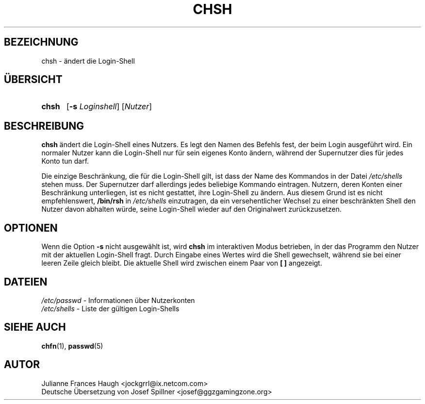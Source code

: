 .\" Copyleft (C) 2003 Josef Spillner <josef@ggzgamingzone.org>
.\" Übersetzung der englischen Version von Julianne Frances Haugh
.\" Ersatz für die originale Version von:
.\" Copyright 1993 Sebastian Hetze und Peter Orbaek.
.\"
.\" Veröffentlicht unter der GNU General Public License (GPL).
.\"
.TH CHSH 1
.SH BEZEICHNUNG
chsh \- ändert die Login\-Shell
.SH "ÜBERSICHT"
.TP 5
\fBchsh\fR
[\fB\-s\fR \fILoginshell\fR] [\fINutzer\fR]
.SH BESCHREIBUNG
\fBchsh\fR ändert die Login\-Shell eines Nutzers.
Es legt den Namen des Befehls fest, der beim Login ausgeführt wird.
Ein normaler Nutzer kann die Login\-Shell nur für sein eigenes
Konto ändern, während der Supernutzer dies für jedes Konto tun darf.
.PP
Die einzige Beschränkung, die für die Login\-Shell gilt, ist dass der
Name des Kommandos in der Datei \fI/etc/shells\fR stehen muss.
Der Supernutzer darf allerdings jedes beliebige Kommando eintragen.
Nutzern, deren Konten einer Beschränkung unterliegen, ist es nicht
gestattet, ihre Login\-Shell zu ändern.
Aus diesem Grund ist es nicht empfehlenswert, \fB/bin/rsh\fR in
\fI/etc/shells\fR einzutragen, da ein versehentlicher Wechsel
zu einer beschränkten Shell den Nutzer davon abhalten würde,
seine Login\-Shell wieder auf den Originalwert zurückzusetzen.
.SH OPTIONEN
Wenn die Option \fB\-s\fR nicht ausgewählt ist, wird \fBchsh\fR im
interaktiven Modus betrieben, in der das Programm den Nutzer mit
der aktuellen Login\-Shell fragt.
Durch Eingabe eines Wertes wird die Shell gewechselt, während sie bei
einer leeren Zeile gleich bleibt.
Die aktuelle Shell wird zwischen einem Paar von \fB[ ]\fR angezeigt.
.SH DATEIEN
\fI/etc/passwd\fR	\- Informationen über Nutzerkonten
.br
\fI/etc/shells\fR	\- Liste der gültigen Login\-Shells
.SH "SIEHE AUCH"
.BR chfn (1),
.BR passwd (5)
.SH AUTOR
Julianne Frances Haugh <jockgrrl@ix.netcom.com>
.br
Deutsche Übersetzung von Josef Spillner <josef@ggzgamingzone.org>

